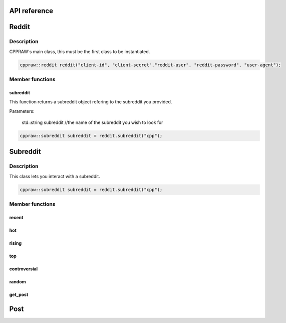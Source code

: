 API reference
=============

Reddit
=======
Description
-----------
CPPRAW's main class, this must be the first class to be instantiated.

.. code-block:: cpp

    cppraw::reddit reddit("client-id", "client-secret","reddit-user", "reddit-password", "user-agent");

Member functions
----------------
subreddit
~~~~~~~~~
This function returns a subreddit object refering to the subreddit you provided.

Parameters:

    std::string subreddit //the name of the subreddit you wish to look for

.. code-block:: cpp
    
    cppraw::subreddit subreddit = reddit.subreddit("cpp");


Subreddit
=========
Description
-----------
This class lets you interact with a subreddit.

.. code-block:: cpp

    cppraw::subreddit subreddit = reddit.subreddit("cpp");
Member functions
----------------
recent
~~~~~~~
hot
~~~~
rising
~~~~~
top
~~~~
controversial
~~~~~~~~~~~~~
random
~~~~~~
get_post
~~~~~~
Post
=====